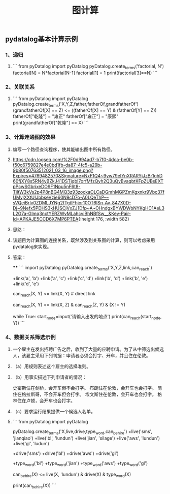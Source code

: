 #+TITLE: 图计算

** pydatalog基本计算示例
*** 1、递归
:PROPERTIES:
:later: 1615885763766
:END:
**** 
```
from pyDatalog import pyDatalog
pyDatalog.create_terms('factorial, N')
factorial[N] = N*factorial[N-1]
factorial[1] = 1
print(factorial[3]==N)
```
*** 2、关联关系
**** 
```
from pyDatalog import pyDatalog
pyDatalog.create_terms('X,Y,Z,father,fatherOf,grandfatherOf')
(grandfatherOf[X] == Z) <= ((fatherOf[X] == Y) & (fatherOf[Y] == Z))
fatherOf["乾隆"] = "雍正"
fatherOf["雍正"] = "康熙"
print(grandfatherOf["乾隆"] == X)
```
*** 3、计算连通图的效果
**** 编写一个路径查询程序，使其能输出图中所有路径。
**** [[https://cdn.logseq.com/%2F0d994ad7-b7f0-4dca-be0b-f50c6759827e4e0bd1fb-da87-4fc5-a29b-9b80f50763512021_03_16_image.png?Expires=4769482570&Signature=NxF1Q4~9yw79eIYnXRARYjJzBr1qhD60fjXY8s5RN4yBZkJ41DSTjqbI7orfMfzQyh2Q3uQvBvaqbtKFpZUBsEXTpPcwSGbrixeDO9F1Npu5nF6t8-TiltW3kVs2p4P8nBG4MQ3z93zockaOLCaDGmhMGPZmKgxnkr9Vbc37fUMvjXXtUIJbbseVzje60N9cD7o-A0LQeThP~-sVQeiBrlv0ZDMLJYNg2fTgtlFhjor10OT6ISn-Av-847X0D-Dj~9Nefx5PDHS3kHUSCjVxZJ1Dfp~A~OHndgxBYWDWbNYKgHC1AeL3L2G7a-Glmq3nctYERZWvMLahcviBhNBfSw__&Key-Pair-Id=APKAJE5CCD6X7MP6PTEA]]{:height 176, :width 582}
**** 思路：
**** 该题目为计算图的连接关系，既然涉及到关系图的计算，则可以考虑采用pydatalog来实现。
**** 答案：
****
```
import pyDatalog 
pyDatalog.create_terms('X,Y,Z,link,can_reach')
# there is a link between node 1 and node 2
+link('a', 'b')
+link('a', 'c')
+link('c', 'd')
+link('b', 'd')
+link('b', 'e')
+link('d', 'e')
# x y之间是否可达?
can_reach(X, Y) <= link(X, Y)  # direct link
# 递归查找 x，y 之间是否可达
can_reach(X, Y) <= link(X, Z) & can_reach(Z, Y) & (X != Y)

while True:
    start_node=input('请输入出发的地点')
    print(can_reach(start_node, Y))
```
*** 4、数据关系筛选示例
**** 一个雇主在发出招聘广告之后，收到了大量的应聘申请。为了从中筛选出候选人，该雇主采用下列判据：申请者必须会打字、开车，并且住在伦敦。
**** （a）用规则表述这个雇主的选择准则。
**** （b）用事实描述下列申请者的情况：
史密斯住在剑桥，会开车但不会打字。
布朗住在伦敦，会开车也会打字。
简住在格拉斯哥，不会开车但会打字。
埃文斯住在伦敦，会开车也会打字。
格林住在卢顿，会开车也会打字。
**** （c）要求运行结果提供一个候选人名单。
**** 
```
from pyDatalog import pyDatalog

pyDatalog.create_terms('X,live,drive,type_word,can_be_hire')
+live('sms', 'jianqiao')
+live('bl', 'lundun')
+live('jian', 'silage')
+live('aws', 'lundun')
+live('gl', 'ludun')

+drive('sms')
+drive('bl')
+drive('aws')
+drive('gl')

+type_word('bl')
+type_word('jian')
+type_word('aws')
+type_word('gl')
# 定义能够被雇佣的 员工
can_be_hire(X) <= live(X, 'lundun') & drive(X) & type_word(X)

print(can_be_hire(X))
```
